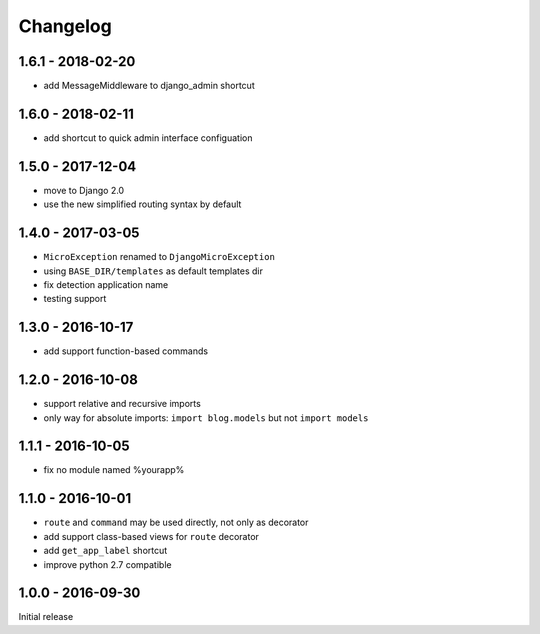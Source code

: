 =========
Changelog
=========

1.6.1 - 2018-02-20
==================

- add MessageMiddleware to django_admin shortcut

1.6.0 - 2018-02-11
==================

- add shortcut to quick admin interface configuation

1.5.0 - 2017-12-04
==================

- move to Django 2.0
- use the new simplified routing syntax by default

1.4.0 - 2017-03-05
==================

- ``MicroException`` renamed to ``DjangoMicroException``
- using ``BASE_DIR/templates`` as default templates dir
- fix detection application name
- testing support

1.3.0 - 2016-10-17
==================

- add support function-based commands

1.2.0 - 2016-10-08
==================

- support relative and recursive imports
- only way for absolute imports: ``import blog.models`` but not ``import models``

1.1.1 - 2016-10-05
==================

- fix no module named %yourapp%

1.1.0 - 2016-10-01
==================

- ``route`` and ``command`` may be used directly, not only as decorator
- add support class-based views for ``route`` decorator
- add ``get_app_label`` shortcut
- improve python 2.7 compatible

1.0.0 - 2016-09-30
==================

Initial release
